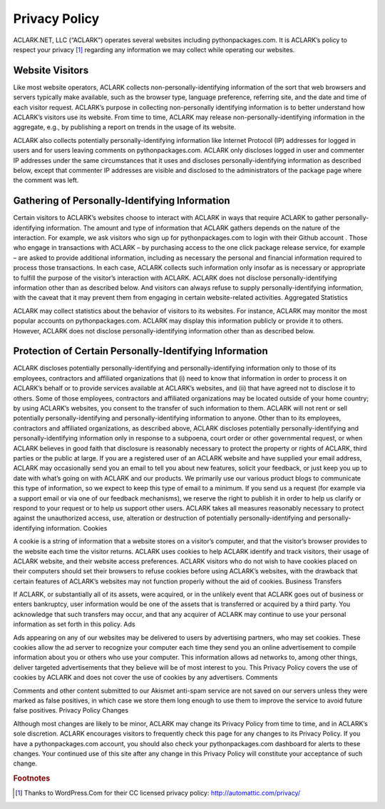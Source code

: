 
Privacy Policy
==============

ACLARK.NET, LLC (“ACLARK”) operates several websites including pythonpackages.com. It is ACLARK’s policy to respect your privacy [1]_ regarding any information we may collect while operating our websites.

Website Visitors
----------------

Like most website operators, ACLARK collects non-personally-identifying information of the sort that web browsers and servers typically make available, such as the browser type, language preference, referring site, and the date and time of each visitor request. ACLARK’s purpose in collecting non-personally identifying information is to better understand how ACLARK’s visitors use its website. From time to time, ACLARK may release non-personally-identifying information in the aggregate, e.g., by publishing a report on trends in the usage of its website.

ACLARK also collects potentially personally-identifying information like Internet Protocol (IP) addresses for logged in users and for users leaving comments on pythonpackages.com. ACLARK only discloses logged in user and commenter IP addresses under the same circumstances that it uses and discloses personally-identifying information as described below, except that commenter IP addresses are visible and disclosed to the administrators of the package page where the comment was left.

Gathering of Personally-Identifying Information
-----------------------------------------------

Certain visitors to ACLARK’s websites choose to interact with ACLARK in ways that require ACLARK to gather personally-identifying information. The amount and type of information that ACLARK gathers depends on the nature of the interaction. For example, we ask visitors who sign up for pythonpackages.com to login with their Github account . Those who engage in transactions with ACLARK – by purchasing access to the one click package release service, for example – are asked to provide additional information, including as necessary the personal and financial information required to process those transactions. In each case, ACLARK collects such information only insofar as is necessary or appropriate to fulfill the purpose of the visitor’s interaction with ACLARK. ACLARK does not disclose personally-identifying information other than as described below. And visitors can always refuse to supply personally-identifying information, with the caveat that it may prevent them from engaging in certain website-related activities.
Aggregated Statistics

ACLARK may collect statistics about the behavior of visitors to its websites. For instance, ACLARK may monitor the most popular accounts on pythonpackages.com. ACLARK may display this information publicly or provide it to others. However, ACLARK does not disclose personally-identifying information other than as described below.

Protection of Certain Personally-Identifying Information
--------------------------------------------------------

ACLARK discloses potentially personally-identifying and personally-identifying information only to those of its employees, contractors and affiliated organizations that (i) need to know that information in order to process it on ACLARK’s behalf or to provide services available at ACLARK’s websites, and (ii) that have agreed not to disclose it to others. Some of those employees, contractors and affiliated organizations may be located outside of your home country; by using ACLARK’s websites, you consent to the transfer of such information to them. ACLARK will not rent or sell potentially personally-identifying and personally-identifying information to anyone. Other than to its employees, contractors and affiliated organizations, as described above, ACLARK discloses potentially personally-identifying and personally-identifying information only in response to a subpoena, court order or other governmental request, or when ACLARK believes in good faith that disclosure is reasonably necessary to protect the property or rights of ACLARK, third parties or the public at large. If you are a registered user of an ACLARK website and have supplied your email address, ACLARK may occasionally send you an email to tell you about new features, solicit your feedback, or just keep you up to date with what’s going on with ACLARK and our products. We primarily use our various product blogs to communicate this type of information, so we expect to keep this type of email to a minimum. If you send us a request (for example via a support email or via one of our feedback mechanisms), we reserve the right to publish it in order to help us clarify or respond to your request or to help us support other users. ACLARK takes all measures reasonably necessary to protect against the unauthorized access, use, alteration or destruction of potentially personally-identifying and personally-identifying information.
Cookies

A cookie is a string of information that a website stores on a visitor’s computer, and that the visitor’s browser provides to the website each time the visitor returns. ACLARK uses cookies to help ACLARK identify and track visitors, their usage of ACLARK website, and their website access preferences. ACLARK visitors who do not wish to have cookies placed on their computers should set their browsers to refuse cookies before using ACLARK’s websites, with the drawback that certain features of ACLARK’s websites may not function properly without the aid of cookies.
Business Transfers

If ACLARK, or substantially all of its assets, were acquired, or in the unlikely event that ACLARK goes out of business or enters bankruptcy, user information would be one of the assets that is transferred or acquired by a third party. You acknowledge that such transfers may occur, and that any acquirer of ACLARK may continue to use your personal information as set forth in this policy.
Ads

Ads appearing on any of our websites may be delivered to users by advertising partners, who may set cookies. These cookies allow the ad server to recognize your computer each time they send you an online advertisement to compile information about you or others who use your computer. This information allows ad networks to, among other things, deliver targeted advertisements that they believe will be of most interest to you. This Privacy Policy covers the use of cookies by ACLARK and does not cover the use of cookies by any advertisers.
Comments

Comments and other content submitted to our Akismet anti-spam service are not saved on our servers unless they were marked as false positives, in which case we store them long enough to use them to improve the service to avoid future false positives.
Privacy Policy Changes

Although most changes are likely to be minor, ACLARK may change its Privacy Policy from time to time, and in ACLARK’s sole discretion. ACLARK encourages visitors to frequently check this page for any changes to its Privacy Policy. If you have a pythonpackages.com account, you should also check your pythonpackages.com dashboard for alerts to these changes. Your continued use of this site after any change in this Privacy Policy will constitute your acceptance of such change.

.. rubric:: Footnotes

.. [1] Thanks to WordPress.Com for their CC licensed privacy policy: http://automattic.com/privacy/

